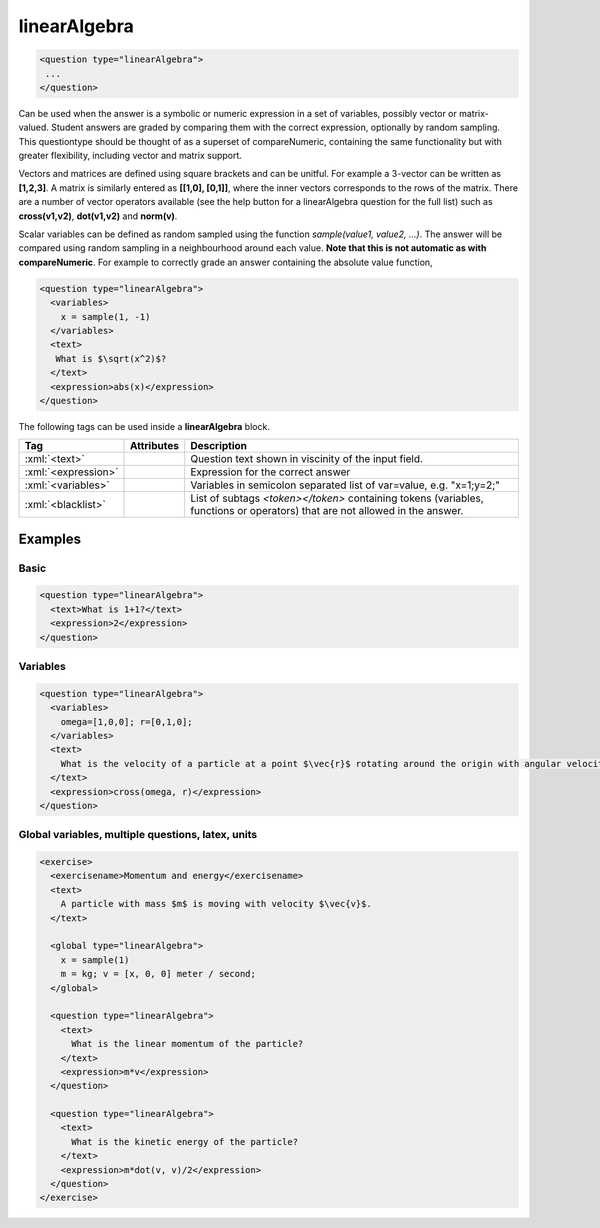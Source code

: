 .. role:: xml(code)
   :language: xml

.. _linearAlgebra:

linearAlgebra
==============

.. code-block:: xml

  <question type="linearAlgebra">
   ...
  </question>

Can be used when the answer is a symbolic or numeric expression in a set of variables, possibly vector or matrix-valued. Student answers are graded by comparing them with the correct expression, optionally by random sampling. This questiontype should be thought of as a superset of compareNumeric, containing the same functionality but with greater flexibility, including vector and matrix support.

Vectors and matrices are defined using square brackets and can be unitful. For example a 3-vector can be written as **[1,2,3]**. A matrix is similarly entered as **[[1,0], [0,1]]**, where the inner vectors corresponds to the rows of the matrix. There are a number of vector operators available (see the help button for a linearAlgebra question for the full list) such as **cross(v1,v2)**, **dot(v1,v2)** and **norm(v)**.

Scalar variables can be defined as random sampled using the function `sample(value1, value2, ...)`. The answer will be compared using random sampling in a neighbourhood around each value. **Note that this is not automatic as with compareNumeric**. For example to correctly grade an answer containing the absolute value function,

.. code-block:: xml

  <question type="linearAlgebra">
    <variables>
      x = sample(1, -1)
    </variables>
    <text>
     What is $\sqrt(x^2)$?
    </text>
    <expression>abs(x)</expression>
  </question>

The following tags can be used inside a **linearAlgebra** block.

.. list-table::
  :header-rows: 1
  :widths: 20 10 70

  * - Tag 
    - Attributes
    - Description
  * - :xml:`<text>`
    -
    - Question text shown in viscinity of the input field.
  * - :xml:`<expression>`
    - 
    - Expression for the correct answer
  * - :xml:`<variables>`
    - 
    - Variables in semicolon separated list of var=value, e.g. "x=1;y=2;"
  * - :xml:`<blacklist>`
    - 
    - List of subtags `<token></token>` containing tokens (variables, functions or operators) that are not allowed in the answer. 

Examples
--------

Basic
^^^^^

.. code-block:: xml

  <question type="linearAlgebra">
    <text>What is 1+1?</text>
    <expression>2</expression>
  </question>

Variables
^^^^^^^^^

.. code-block:: xml

  <question type="linearAlgebra">
    <variables>
      omega=[1,0,0]; r=[0,1,0];
    </variables>
    <text>
      What is the velocity of a particle at a point $\vec{r}$ rotating around the origin with angular velocity $\vec{omega}$?
    </text>
    <expression>cross(omega, r)</expression>
  </question>

Global variables, multiple questions, latex, units
^^^^^^^^^^^^^^^^^^^^^^^^^^^^^^^^^^^^^^^^^^^^^^^^^^

.. code-block:: xml

  <exercise>
    <exercisename>Momentum and energy</exercisename>
    <text>
      A particle with mass $m$ is moving with velocity $\vec{v}$.
    </text>

    <global type="linearAlgebra">
      x = sample(1)
      m = kg; v = [x, 0, 0] meter / second;
    </global>

    <question type="linearAlgebra">
      <text>
        What is the linear momentum of the particle?
      </text>
      <expression>m*v</expression>
    </question>

    <question type="linearAlgebra">
      <text>
        What is the kinetic energy of the particle?
      </text>
      <expression>m*dot(v, v)/2</expression>
    </question>
  </exercise>

